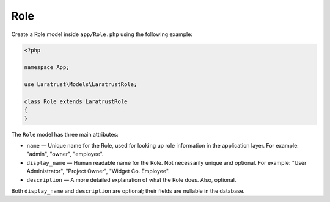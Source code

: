 Role
====

Create a Role model inside ``app/Role.php`` using the following example:

.. code-block:: php

    <?php

    namespace App;

    use Laratrust\Models\LaratrustRole;

    class Role extends LaratrustRole
    {
    }

The ``Role`` model has three main attributes:

* ``name`` — Unique name for the Role, used for looking up role information in the application layer. For example: "admin", "owner", "employee".
* ``display_name`` — Human readable name for the Role. Not necessarily unique and optional. For example: "User Administrator", "Project Owner", "Widget  Co. Employee".
* ``description`` — A more detailed explanation of what the Role does. Also, optional.

Both ``display_name`` and ``description`` are optional; their fields are nullable in the database.

